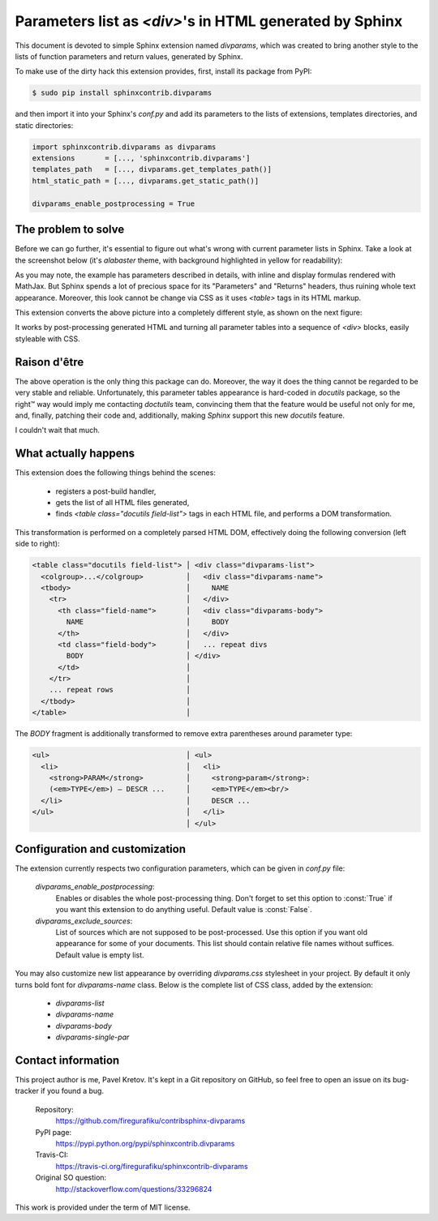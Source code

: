 Parameters list as `<div>`'s in HTML generated by Sphinx
========================================================

This document is devoted to simple Sphinx extension named `divparams`, which
was created to bring another style to the lists of function parameters and
return values, generated by Sphinx.

To make use of the dirty hack this extension provides, first, install its
package from PyPI:

.. code-block:: bash

    $ sudo pip install sphinxcontrib.divparams

and then import it into your Sphinx's `conf.py` and add its parameters to the
lists of extensions, templates directories, and static directories:

.. code-block:: python

    import sphinxcontrib.divparams as divparams
    extensions       = [..., 'sphinxcontrib.divparams']
    templates_path   = [..., divparams.get_templates_path()]
    html_static_path = [..., divparams.get_static_path()]

    divparams_enable_postprocessing = True


The problem to solve
--------------------

Before we can go further, it's essential to figure out what's wrong with
current parameter lists in Sphinx. Take a look at the screenshot below (it's
`alabaster` theme, with background highlighted in yellow for readability):

.. image:: _static/alabaster-before.png

As you may note, the example has parameters described in details, with inline
and display formulas rendered with MathJax. But Sphinx spends a lot of precious
space for its "Parameters" and "Returns" headers, thus ruining whole text
appearance. Moreover, this look cannot be change via CSS as it uses `<table>`
tags in its HTML markup.

This extension converts the above picture into a completely different style,
as shown on the next figure:

.. image:: _static/alabaster-after.png

It works by post-processing generated HTML and turning all parameter tables
into a sequence of `<div>` blocks, easily styleable with CSS.


Raison d'être
-------------

The above operation is the only thing this package can do. Moreover, the way it
does the thing cannot be regarded to be very stable and reliable. Unfortunately,
this parameter tables appearance is hard-coded in `docutils` package, so the
right™ way would imply me contacting `doctutils` team, convincing them that the
feature would be useful not only for me, and, finally, patching their code and,
additionally, making `Sphinx` support this new `docutils` feature.

I couldn't wait that much.


What actually happens
---------------------

This extension does the following things behind the scenes:

  - registers a post-build handler,
  - gets the list of all HTML files generated,
  - finds `<table class="docutils field-list">` tags in each HTML file, and
    performs a DOM transformation.

This transformation is performed on a completely parsed HTML DOM, effectively
doing the following conversion (left side to right):

.. code-block:: html

    <table class="docutils field-list"> │ <div class="divparams-list">
      <colgroup>...</colgroup>          │   <div class="divparams-name">
      <tbody>                           │     NAME
        <tr>                            │   </div>
          <th class="field-name">       │   <div class="divparams-body">
            NAME                        │     BODY
          </th>                         │   </div>
          <td class="field-body">       │   ... repeat divs
            BODY                        │ </div>
          </td>                         │
        </tr>                           │
        ... repeat rows                 │
      </tbody>                          │
    </table>                            │

The `BODY` fragment is additionally transformed to remove extra parentheses
around parameter type:

.. code-block:: html

    <ul>                                │ <ul>
      <li>                              │   <li>
        <strong>PARAM</strong>          │     <strong>param</strong>:
        (<em>TYPE</em>) – DESCR ...     │     <em>TYPE</em><br/>
      </li>                             │     DESCR ...
    </ul>                               │   </li>
                                        │ </ul>


Configuration and customization
-------------------------------

The extension currently respects two configuration parameters, which can be
given in `conf.py` file:

  `divparams_enable_postprocessing`:
    Enables or disables the whole post-processing thing. Don't forget to set
    this option to :const:`True` if you want this extension to do anything
    useful. Default value is :const:`False`.

  `divparams_exclude_sources`:
    List of sources which are not supposed to be post-processed. Use this option
    if you want old appearance for some of your documents. This list should
    contain relative file names without suffices. Default value is empty list.

You may also customize new list appearance by overriding `divparams.css`
stylesheet in your project. By default it only turns bold font for
`divparams-name` class. Below is the complete list of CSS class, added by the
extension:

  - `divparams-list`
  - `divparams-name`
  - `divparams-body`
  - `divparams-single-par`

Contact information
-------------------

This project author is me, Pavel Kretov. It's kept in a Git repository on
GitHub, so feel free to open an issue on its bug-tracker if you found a bug.

 Repository:
   https://github.com/firegurafiku/contribsphinx-divparams
 PyPI page:
   https://pypi.python.org/pypi/sphinxcontrib.divparams
 Travis-CI:
   https://travis-ci.org/firegurafiku/sphinxcontrib-divparams
 Original SO question:
   http://stackoverflow.com/questions/33296824

This work is provided under the term of MIT license.
